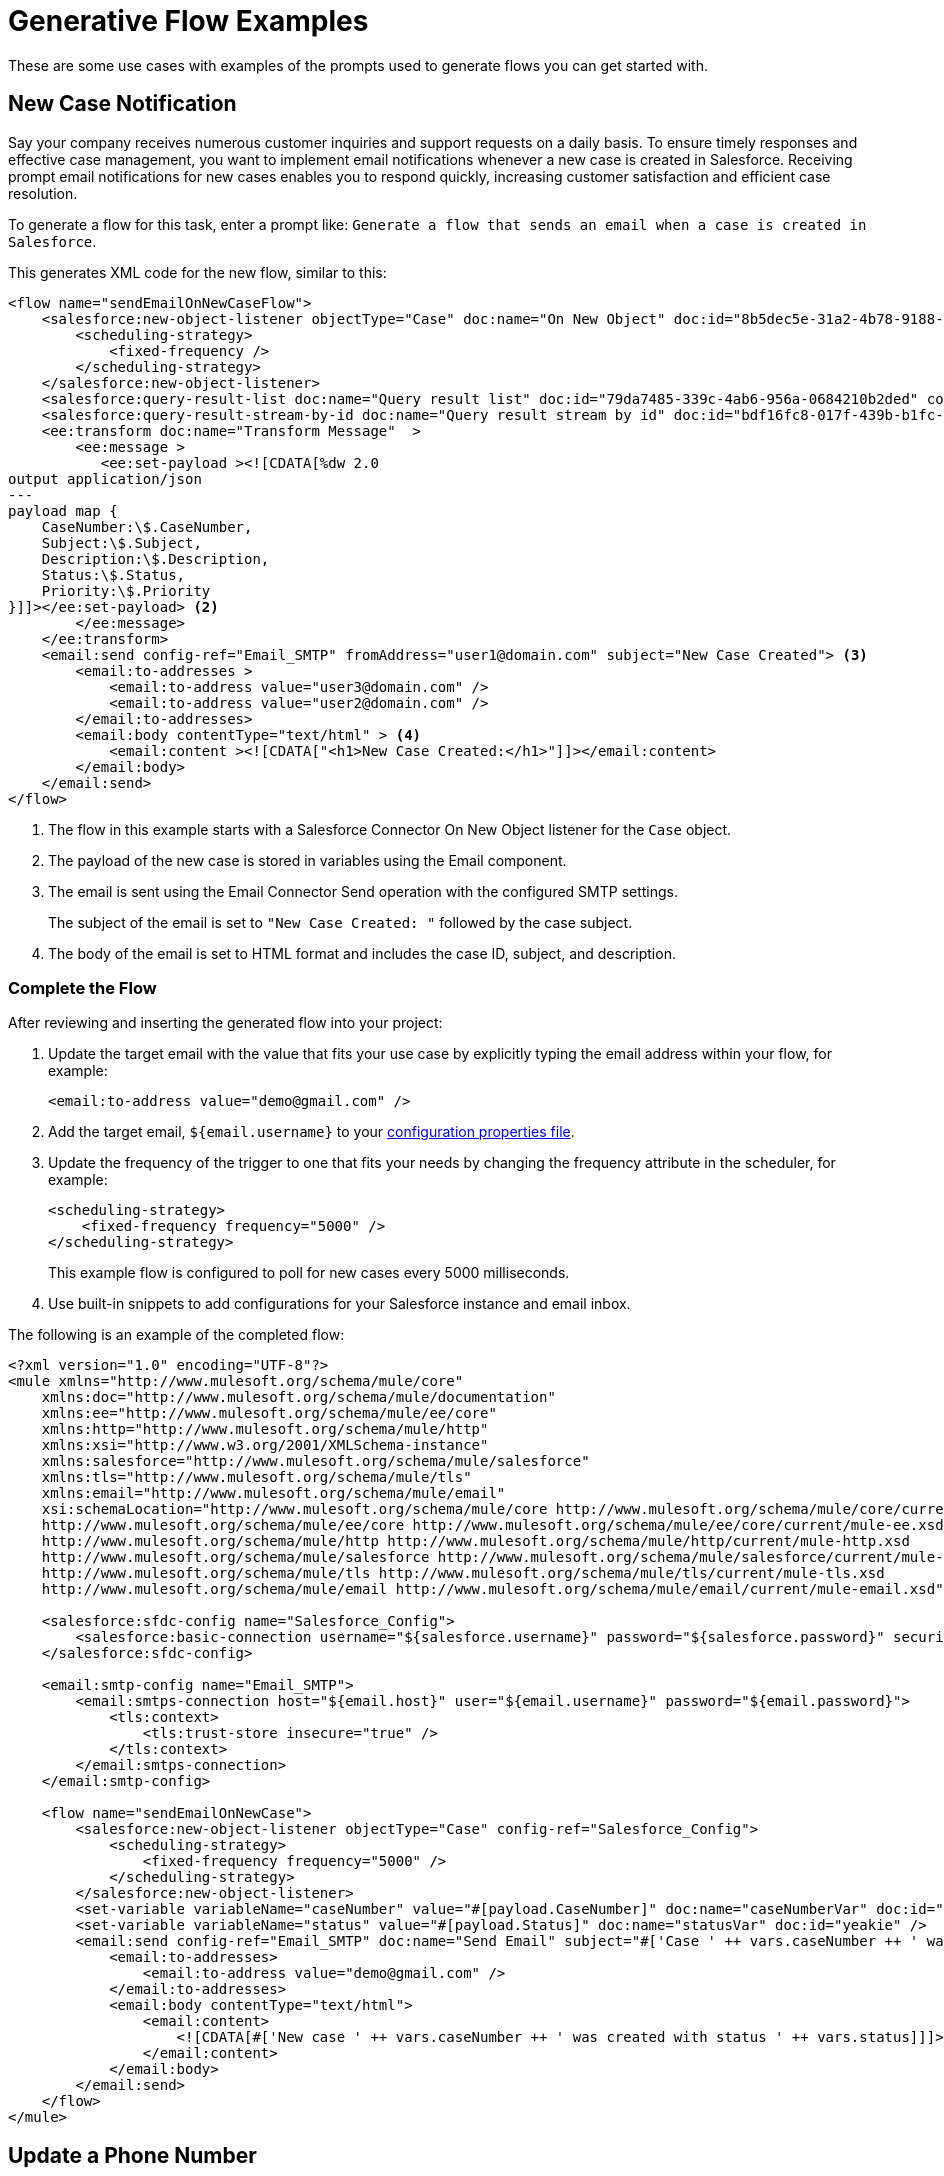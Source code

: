 = Generative Flow Examples

These are some use cases with examples of the prompts used to generate flows you can get started with. 

== New Case Notification

Say your company receives numerous customer inquiries and support requests on a daily basis. To ensure timely responses and effective case management, you want to implement email notifications whenever a new case is created in Salesforce. Receiving prompt email notifications for new cases enables you to respond quickly, increasing customer satisfaction and efficient case resolution.

To generate a flow for this task, enter a prompt like: `Generate a flow that sends an email when a case is created in Salesforce`.

This generates XML code for the new flow, similar to this:  

[source, xml]
----
<flow name="sendEmailOnNewCaseFlow">
    <salesforce:new-object-listener objectType="Case" doc:name="On New Object" doc:id="8b5dec5e-31a2-4b78-9188-b681891898be" config-ref="Salesforce_Sfdc_config"> <1>
        <scheduling-strategy>
            <fixed-frequency />
        </scheduling-strategy>
    </salesforce:new-object-listener>
    <salesforce:query-result-list doc:name="Query result list" doc:id="79da7485-339c-4ab6-956a-0684210b2ded" config-ref="Salesforce_Sfdc_config"/>
    <salesforce:query-result-stream-by-id doc:name="Query result stream by id" doc:id="bdf16fc8-017f-439b-b1fc-3bff23d881d8" config-ref="Salesforce_Sfdc_config"/>
    <ee:transform doc:name="Transform Message"  >
        <ee:message >
           <ee:set-payload ><![CDATA[%dw 2.0
output application/json
---
payload map {
    CaseNumber:\$.CaseNumber,
    Subject:\$.Subject,
    Description:\$.Description,
    Status:\$.Status,
    Priority:\$.Priority
}]]></ee:set-payload> <2>
        </ee:message>
    </ee:transform>
    <email:send config-ref="Email_SMTP" fromAddress="user1@domain.com" subject="New Case Created"> <3>
        <email:to-addresses >
            <email:to-address value="user3@domain.com" />
            <email:to-address value="user2@domain.com" />
        </email:to-addresses>
        <email:body contentType="text/html" > <4>
            <email:content ><![CDATA["<h1>New Case Created:</h1>"]]></email:content>
        </email:body>
    </email:send>
</flow>
----

<1> The flow in this example starts with a Salesforce Connector On New Object listener for the `Case` object.
<2> The payload of the new case is stored in variables using the Email component.
<3> The email is sent using the Email Connector Send operation with the configured SMTP settings.
+
The subject of the email is set to `"New Case Created: "` followed by the case subject.
<4> The body of the email is set to HTML format and includes the case ID, subject, and description.

=== Complete the Flow

After reviewing and inserting the generated flow into your project:

. Update the target email with the value that fits your use case by explicitly typing the email address within your flow, for example:
+ 
`<email:to-address value="\demo@gmail.com" />`
. Add the target email, `${email.username}` to your xref:int-create-secure-configs#properties.adoc[configuration properties file]. 
. Update the frequency of the trigger to one that fits your needs by changing the frequency attribute in the scheduler, for example:
+
[source, xml]
----
<scheduling-strategy>
    <fixed-frequency frequency="5000" />
</scheduling-strategy>
----
+
This example flow is configured to poll for new cases every 5000 milliseconds.
. Use built-in snippets to add configurations for your Salesforce instance and email inbox.

The following is an example of the completed flow:

[source, xml]
----
<?xml version="1.0" encoding="UTF-8"?>
<mule xmlns="http://www.mulesoft.org/schema/mule/core"
    xmlns:doc="http://www.mulesoft.org/schema/mule/documentation"
    xmlns:ee="http://www.mulesoft.org/schema/mule/ee/core"
    xmlns:http="http://www.mulesoft.org/schema/mule/http"
    xmlns:xsi="http://www.w3.org/2001/XMLSchema-instance"
    xmlns:salesforce="http://www.mulesoft.org/schema/mule/salesforce"
    xmlns:tls="http://www.mulesoft.org/schema/mule/tls"
    xmlns:email="http://www.mulesoft.org/schema/mule/email"
    xsi:schemaLocation="http://www.mulesoft.org/schema/mule/core http://www.mulesoft.org/schema/mule/core/current/mule.xsd
    http://www.mulesoft.org/schema/mule/ee/core http://www.mulesoft.org/schema/mule/ee/core/current/mule-ee.xsd
    http://www.mulesoft.org/schema/mule/http http://www.mulesoft.org/schema/mule/http/current/mule-http.xsd
    http://www.mulesoft.org/schema/mule/salesforce http://www.mulesoft.org/schema/mule/salesforce/current/mule-salesforce.xsd
    http://www.mulesoft.org/schema/mule/tls http://www.mulesoft.org/schema/mule/tls/current/mule-tls.xsd
    http://www.mulesoft.org/schema/mule/email http://www.mulesoft.org/schema/mule/email/current/mule-email.xsd">

    <salesforce:sfdc-config name="Salesforce_Config">
        <salesforce:basic-connection username="${salesforce.username}" password="${salesforce.password}" securityToken="${salesforce.token}" />
    </salesforce:sfdc-config>

    <email:smtp-config name="Email_SMTP">
        <email:smtps-connection host="${email.host}" user="${email.username}" password="${email.password}">
            <tls:context>
                <tls:trust-store insecure="true" />
            </tls:context>
        </email:smtps-connection>
    </email:smtp-config>

    <flow name="sendEmailOnNewCase">
        <salesforce:new-object-listener objectType="Case" config-ref="Salesforce_Config">
            <scheduling-strategy>
                <fixed-frequency frequency="5000" />
            </scheduling-strategy>
        </salesforce:new-object-listener>
        <set-variable variableName="caseNumber" value="#[payload.CaseNumber]" doc:name="caseNumberVar" doc:id="vysmen" />
        <set-variable variableName="status" value="#[payload.Status]" doc:name="statusVar" doc:id="yeakie" />
        <email:send config-ref="Email_SMTP" doc:name="Send Email" subject="#['Case ' ++ vars.caseNumber ++ ' was created']">
            <email:to-addresses>
                <email:to-address value="demo@gmail.com" />
            </email:to-addresses>
            <email:body contentType="text/html">
                <email:content>
                    <![CDATA[#['New case ' ++ vars.caseNumber ++ ' was created with status ' ++ vars.status]]]>
                </email:content>
            </email:body>
        </email:send>
    </flow>
</mule>
----

== Update a Phone Number

In this scenario, you want to update the phone number of a Salesforce Account object efficiently and securely through an API call, providing a streamlined process for System Administrators.

To generate a flow for this task, enter a prompt like: `Create a flow that listens for an API call and updates the phone number of a Salesforce Account object`.

This generates XML code for the new flow, similar to this:  

[source, xml]
----
<flow name="updatePhoneNumber" doc:id="1">
    <http:listener doc:name="Listener" doc:id="2" config-ref="HTTP_Listener_config" path="/updatePhoneNumber"/> <1>
    <ee:transform doc:name="Set Payload" doc:id="3"> <2>
        <ee:message>
            <ee:set-payload><![CDATA[%dw 2.0
output application/java
---
{
    "accountId": payload.accountId,
    "phoneNumber": payload.phoneNumber
}]]></ee:set-payload> 
        </ee:message>
    </ee:transform>
    <salesforce:update doc:name="Update Account" doc:id="4" config-ref="Salesforce_Config" type="Account"> <3>
        <salesforce:records>#[payload]</salesforce:records> <4>
    </salesforce:update>
</flow>
----

<1> The flow starts with an HTTP Listener that listens for an API call on the `/updatePhoneNumber` path.
<2> The payload is set using the `<ee:transform>` operation in the Transform Component to specify the account ID and phone number to update.
<3> The Salesforce Connector Update operation is used to update the `Account` object in Salesforce. 
+
The `type` attribute is set to `"Account"` to specify the object type to update.
<4> The payload is passed as the records to update in Salesforce.

=== Complete the Flow 

To run this flow, use built-in snippets to add configurations for your Salesforce instance. For more information about built-in snippets, see xref:int-work-with-code-snippets.adoc[].

The following is an example of the completed flow:

[source, xml]
----
<?xml version="1.0" encoding="UTF-8"?>
<mule xmlns="http://www.mulesoft.org/schema/mule/core"
      xmlns:doc="http://www.mulesoft.org/schema/mule/documentation"
      xmlns:ee="http://www.mulesoft.org/schema/mule/ee/core"
      xmlns:http="http://www.mulesoft.org/schema/mule/http"
      xmlns:xsi="http://www.w3.org/2001/XMLSchema-instance"
      xmlns:salesforce="http://www.mulesoft.org/schema/mule/salesforce"
      xsi:schemaLocation="http://www.mulesoft.org/schema/mule/core http://www.mulesoft.org/schema/mule/core/current/mule.xsd
                          http://www.mulesoft.org/schema/mule/ee/core http://www.mulesoft.org/schema/mule/ee/core/current/mule-ee.xsd
                          http://www.mulesoft.org/schema/mule/http http://www.mulesoft.org/schema/mule/http/current/mule-http.xsd
                          http://www.mulesoft.org/schema/mule/salesforce http://www.mulesoft.org/schema/mule/salesforce/current/mule-salesforce.xsd">
    <http:listener-config name="HTTP_Listener_config">
        <http:listener-connection host="0.0.0.0" port="8081" />
    </http:listener-config>
    <salesforce:sfdc-config name="Salesforce_Config">
        <salesforce:basic-connection username="${salesforce.username}" password="${salesforce.password}" securityToken="${salesforce.token}" />
    </salesforce:sfdc-config>
    <flow name="updateAccountPhone">
        <http:listener config-ref="HTTP_Listener_config" doc:name="Listener" path="/updateAccountPhone" allowedMethods="POST" doc:id="listener" />
        <set-variable variableName="accountIdVar" value="#[payload.accountId]" mimeType="application/json" doc:name="Set Account ID var" doc:id="set-variable-accountId" />
        <set-variable variableName="phoneVar" value="#[payload.phoneNumber]" mimeType="application/json" doc:name="Set Phone var" doc:id="set-variable-phone" />
        <salesforce:update type="Account" config-ref="Salesforce_Config" doc:name="Update Salesforce Account" doc:id="update-account">
            <salesforce:records>
                <![CDATA[#[output application/json ---
                [{
                    "Id": vars.accountIdVar,
                    "Phone": vars.phoneVar
                }]]]]>
            </salesforce:records>
        </salesforce:update>
        <logger doc:name="Logger" message="Phone number updated for Account with Id: #[vars.accountIdVar]" doc:id="logger" />
    </flow>
</mule>
----

== Synchronize Account Objects

This flow enables real-time updates between Salesforce and the database to ensure the data is always current and accurate across both platforms. As soon as a change is made in the phone field in Salesforce, it is immediately updated in the database and vice versa.

To generate a flow for this task, enter a prompt like: `Create a flow that syncs the phone field of account objects between a Salesforce org and a database`.

This generates XML code for the new flow, similar to this: 

[source, xml]
----
<flow name="syncAccountPhone" doc:id="1">
    <http:listener doc:name="Listener" doc:id="2" config-ref="HTTP_Listener_config" path="/syncAccountPhone" allowedMethods="POST" /> <1>
    <set-variable variableName="accountId" value="#[payload.accountId]" doc:name="Set Account ID" doc:id="3" /> <2>
    <set-variable variableName="phone" value="#[payload.phone]" doc:name="Set Phone" doc:id="4" /> <3>
    <db:select doc:name="Select Account from Database" doc:id="5" config-ref="Database_Config">
        <db:sql><![CDATA[SELECT * FROM Account WHERE Id = :accountId]]></db:sql> <4>
        <db:input-parameters><![CDATA[#[{
            "accountId": vars.accountId
        }]]]></db:input-parameters>
    </db:select>
    <ee:transform doc:name="Create Update Data" doc:id="6"> <5>
        <ee:message>
            <ee:set-payload><![CDATA[%dw 2.0
output application/java
---
{
    "Id": vars.accountId,
    "Phone": vars.phone
}]]></ee:set-payload>
        </ee:message>
    </ee:transform>
    <salesforce:update config-ref="Salesforce_Config" doc:name="Update Salesforce Account" doc:id="7" type="Account"> 
        <salesforce:records><![CDATA[#[payload]]]></salesforce:records>
    </salesforce:update> <6>
    <db:update doc:name="Update Account in Database" doc:id="8" config-ref="Database_Config"> 
        <db:sql><![CDATA[UPDATE Account SET Phone = :phone WHERE Id = :accountId]]></db:sql> <7>
        <db:input-parameters><![CDATA[#[{
            "accountId": vars.accountId,
            "phone": vars.phone
        }]]]></db:input-parameters>
    </db:update>
    <set-payload value="#['Phone field synced successfully']" doc:name="Set Payload" doc:id="9" /> <8>
</flow>
----

<1> The HTTP Listener operation is configured to listen for a POST request on the `/syncAccountPhone` path.
<2> The account ID is extracted from the payload and stored in a variable named `"accountId"`.
<3> The phone number is extracted from the payload and stored in a variable named `"phone"`.
<4> A Database Select operation is performed to retrieve the account record from the database based on the account ID.
<5> A DataWeave transformation is used to create the update data for the Salesforce account object.
<6> The Salesforce account is updated using the Update operation.
<7> The account is also updated in the database using a Database Update operation.
<8> The payload is set to `"Phone field synced successfully"` to indicate a successful sync.

=== Complete the Flow

After reviewing and inserting the generated flow into your project:

. Update the name of the database table and fields to match what is configured in your MySQL database. 
. To run this flow, use built-in snippets to add configurations for your Salesforce instance.

The following is an example of a completed flow:

[source, xml]
----
<?xml version="1.0" encoding="UTF-8"?>
<mule xmlns="http://www.mulesoft.org/schema/mule/core"
      xmlns:doc="http://www.mulesoft.org/schema/mule/documentation"
      xmlns:ee="http://www.mulesoft.org/schema/mule/ee/core"
      xmlns:http="http://www.mulesoft.org/schema/mule/http"
      xmlns:xsi="http://www.w3.org/2001/XMLSchema-instance"
      xmlns:salesforce="http://www.mulesoft.org/schema/mule/salesforce"
      xmlns:db="http://www.mulesoft.org/schema/mule/db"
      xsi:schemaLocation="http://www.mulesoft.org/schema/mule/core http://www.mulesoft.org/schema/mule/core/current/mule.xsd
                          http://www.mulesoft.org/schema/mule/ee/core http://www.mulesoft.org/schema/mule/ee/core/current/mule-ee.xsd
                          http://www.mulesoft.org/schema/mule/salesforce http://www.mulesoft.org/schema/mule/salesforce/current/mule-salesforce.xsd
                          http://www.mulesoft.org/schema/mule/db http://www.mulesoft.org/schema/mule/db/current/mule-db.xsd">

    <salesforce:sfdc-config name="Salesforce_Config">
        <salesforce:basic-connection username="${salesforce.username}" password="${salesforce.password}" securityToken="${salesforce.token}" />
    </salesforce:sfdc-config>

    <db:config name="Mysql_Database_Config">
        <db:my-sql-connection host="${mysql.host}" port="${mysql.port}" user="${mysql.username}" password="${mysql.password}" database="${mysql.database}" />
    </db:config>

    <flow name="SyncAccountPhoneToDatabase">
        <salesforce:modified-object-listener objectType="Account" config-ref="Salesforce_Config" doc:name="On Modified Object" doc:id="listener">
            <scheduling-strategy>
                <fixed-frequency />
            </scheduling-strategy>
        </salesforce:modified-object-listener>

        <ee:transform doc:name="Transform Message" doc:id="transform">
            <ee:message>
                <ee:set-payload>
                    <![CDATA[%dw 2.0
                    output application/json
                    ---
                    {
                        Id: payload.Id,
                        Phone: payload.Phone
                    }]]>
                </ee:set-payload>
            </ee:message>
        </ee:transform>

        <db:update doc:name="Update Phone in Database" doc:id="update">
            <db:sql>
                <![CDATA[UPDATE Account SET Phone = :Phone WHERE Id = :Id]]>
            </db:sql>
            <db:input-parameters>
                <![CDATA[#[{
                    Phone: payload.Phone,
                    Id: payload.Id
                }]]]>
            </db:input-parameters>
        </db:update>
    </flow>
</mule>
----


== New Record Notification

Manually notifying individuals about new database records is time-consuming and prone to errors. This example builds a flow to automate email notifications to eliminate manual intervention, which improves efficiency and reduces the chances of oversight or delays. 

To generate a flow for this task, enter a prompt like: `Generate a flow to send an email when a record is created in the database`.

This generates XML code for the new flow, similar to this: 

[source, xml]
----
<flow name="sendEmailFlow">
    <db:listener table="record" doc:name="On Table Row" doc:id="dbListener" watermarkColumn="CREATION_DATE">
        <scheduling-strategy> <2>
            <fixed-frequency frequency="1" timeUnit="SECONDS"/>
        </scheduling-strategy>
    </db:listener> <1>
    <set-variable variableName="record" value="#[payload]" doc:name="Set Variable" doc:id="setVariable"/> <3>
    <email:send config-ref="Email_SMTP" fromAddress="sender@example.com" subject="New Record Created"> <4>
        <email:to-addresses>
            <email:to-address value="recipient@example.com"/> <5>
        </email:to-addresses>
        <email:body contentType="text/plain">
            <email:content><![CDATA[New record created with ID: #[vars.record.id]]]></email:content>
        </email:body>
    </email:send>
</flow>
----

<1> The flow starts with a Database Listener component that listens for new records in the `"record"` table.
<2> The scheduling strategy is set to trigger the flow every 1 second.
<3> The payload of the listener is stored in a variable named `"record"` using the Set Variable operation.
<4> An email is sent from the address `"\sender@example.com"` using the Email Send component.
<5> The email is sent to the address `"\recipient@example.com"`.

=== Complete the Flow

After reviewing and inserting the generated flow into your project:

. Update the sender email address, recipient email addresses, and email body to fit your specific use case.
. Update the database table name so that it corresponds to the database table on which the flow listens for new records.
. Update the `watermarkColumn` in the database listener to whichever database column to use to indicate new records. 
+
The values that are taken from this column are used to filter the contents of the next poll, so that only rows with a greater watermark value are processed.
. To run this flow, use built-in snippets to add configurations for your database and email inbox.

The following is an example of the completed flow:

[source, xml]
----
<?xml version="1.0" encoding="UTF-8"?>
<mule xmlns="http://www.mulesoft.org/schema/mule/core"
    xmlns:doc="http://www.mulesoft.org/schema/mule/documentation"
    xmlns:ee="http://www.mulesoft.org/schema/mule/ee/core"
    xmlns:http="http://www.mulesoft.org/schema/mule/http"
    xmlns:xsi="http://www.w3.org/2001/XMLSchema-instance"
    xmlns:salesforce="http://www.mulesoft.org/schema/mule/salesforce"
    xmlns:db="http://www.mulesoft.org/schema/mule/db"
    xmlns:email="http://www.mulesoft.org/schema/mule/email"
    xmlns:tls="http://www.mulesoft.org/schema/mule/tls"
    xsi:schemaLocation="http://www.mulesoft.org/schema/mule/core http://www.mulesoft.org/schema/mule/core/current/mule.xsd
    http://www.mulesoft.org/schema/mule/ee/core http://www.mulesoft.org/schema/mule/ee/core/current/mule-ee.xsd
    http://www.mulesoft.org/schema/mule/db http://www.mulesoft.org/schema/mule/db/current/mule-db.xsd
    http://www.mulesoft.org/schema/mule/email http://www.mulesoft.org/schema/mule/email/current/mule-email.xsd
    http://www.mulesoft.org/schema/mule/tls http://www.mulesoft.org/schema/mule/tls/current/mule-tls.xsd">

    <db:config name="Mysql_Database_Config">
        <db:my-sql-connection host="${mysql.host}" port="${mysql.port}" user="${mysql.username}" password="${mysql.password}" database="${mysql.database}" />
    </db:config>

    <email:smtp-config name="Email_SMTP">
        <email:smtps-connection host="${email.host}" user="${email.username}" password="${email.password}">
            <tls:context>
                <tls:trust-store insecure="true" />
            </tls:context>
        </email:smtps-connection>
    </email:smtp-config>

    <flow name="sendEmailFlow">
        <db:listener table="records" doc:name="On Table Row" doc:id="dbListener" watermarkColumn="CREATION_DATE" config-ref="Mysql_Database_Config">
            <scheduling-strategy>
                <fixed-frequency frequency="1" timeUnit="SECONDS" />
            </scheduling-strategy>
        </db:listener>
        <set-variable variableName="record" value="#[payload]" doc:name="Set Variable" doc:id="setVariable" />
        <email:send config-ref="Email_SMTP" fromAddress="sender@example.com" subject="New Record Created">
            <email:to-addresses>
                <email:to-address value="recipient@example.com" />
            </email:to-addresses>
            <email:body contentType="text/plain">
                <email:content>
                    <![CDATA[New record created with ID #[vars.record.id]]]>
                </email:content>
            </email:body>
        </email:send>
    </flow>
</mule>
----


== See Also

* xref:int-work-with-code-snippets.adoc[]
* xref:int-create-integrations-ai.adoc[]
* xref:acb-components.adoc[]
* xref:acb-component-scheduler.adoc[]
* xref:acb-component-set-payload.adoc[]
* xref:acb-component-set-variable.adoc[]
* xref:int-create-secure-configs.adoc[]
